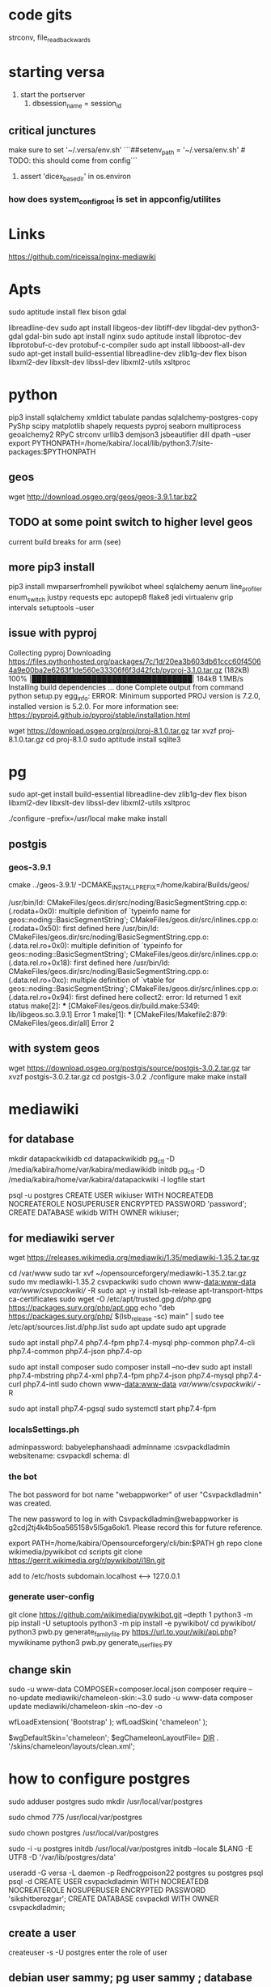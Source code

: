 * code gits
strconv,
file_read_backwards

* starting versa
1. start the portserver
   2. dbsession_name = session_id


** critical junctures
make sure to set '~/.versa/env.sh' ```##setenv_path = '~/.versa/env.sh'  # TODO: this should come from config```
3. assert 'dicex_basedir' in os.environ 

*** how does system_config_root is set in appconfig/utilites
* Links
https://github.com/riceissa/nginx-mediawiki



* Apts
sudo aptitude install flex bison gdal 

libreadline-dev
sudo apt install libgeos-dev libtiff-dev libgdal-dev python3-gdal gdal-bin
sudo apt install nginx
sudo aptitude install libprotoc-dev  libprotobuf-c-dev  protobuf-c-compiler
sudo apt install libboost-all-dev
sudo apt-get install build-essential libreadline-dev zlib1g-dev flex bison libxml2-dev libxslt-dev libssl-dev libxml2-utils xsltproc


* python
pip3 install sqlalchemy xmldict tabulate pandas sqlalchemy-postgres-copy PyShp scipy matplotlib shapely requests pyproj seaborn multiprocess geoalchemy2 RPyC  strconv  urllib3 demjson3 jsbeautifier  dill dpath --user 
export PYTHONPATH=/home/kabira/.local/lib/python3.7/site-packages:$PYTHONPATH

** geos
wget http://download.osgeo.org/geos/geos-3.9.1.tar.bz2

** TODO at some point switch to higher level geos
current build breaks for arm (see)


** more pip3 install
pip3 install  mwparserfromhell pywikibot wheel sqlalchemy aenum line_profiler   enum_switch justpy requests epc  autopep8 flake8 jedi virtualenv grip intervals setuptools --user



** issue with pyproj
Collecting pyproj
  Downloading https://files.pythonhosted.org/packages/7c/1d/20ea3b603db61ccc60f45064a9e00ba2e6263f1de560e33306f6f3d42fcb/pyproj-3.1.0.tar.gz (182kB)
    100% |████████████████████████████████| 184kB 1.1MB/s 
  Installing build dependencies ... done
    Complete output from command python setup.py egg_info:
    ERROR: Minimum supported PROJ version is 7.2.0, installed version is 5.2.0. For more information see: https://pyproj4.github.io/pyproj/stable/installation.html


wget    https://download.osgeo.org/proj/proj-8.1.0.tar.gz
tar xvzf proj-8.1.0.tar.gz
cd proj-8.1.0
sudo aptitude install sqlite3



* pg

sudo apt-get install build-essential libreadline-dev zlib1g-dev flex bison libxml2-dev libxslt-dev libssl-dev libxml2-utils xsltproc

./configure --prefix=/usr/local
make
make install

** postgis

*** geos-3.9.1

cmake ../geos-3.9.1/ -DCMAKE_INSTALL_PREFIX=/home/kabira/Builds/geos/

/usr/bin/ld: CMakeFiles/geos.dir/src/noding/BasicSegmentString.cpp.o:(.rodata+0x0): multiple definition of `typeinfo name for geos::noding::BasicSegmentString'; CMakeFiles/geos.dir/src/inlines.cpp.o:(.rodata+0x50): first defined here
/usr/bin/ld: CMakeFiles/geos.dir/src/noding/BasicSegmentString.cpp.o:(.data.rel.ro+0x0): multiple definition of `typeinfo for geos::noding::BasicSegmentString'; CMakeFiles/geos.dir/src/inlines.cpp.o:(.data.rel.ro+0x18): first defined here
/usr/bin/ld: CMakeFiles/geos.dir/src/noding/BasicSegmentString.cpp.o:(.data.rel.ro+0xc): multiple definition of `vtable for geos::noding::BasicSegmentString'; CMakeFiles/geos.dir/src/inlines.cpp.o:(.data.rel.ro+0x94): first defined here
collect2: error: ld returned 1 exit status
make[2]: *** [CMakeFiles/geos.dir/build.make:5349: lib/libgeos.so.3.9.1] Error 1
make[1]: *** [CMakeFiles/Makefile2:879: CMakeFiles/geos.dir/all] Error 2

** with system geos
wget https://download.osgeo.org/postgis/source/postgis-3.0.2.tar.gz
tar xvzf postgis-3.0.2.tar.gz
cd postgis-3.0.2 
./configure 
make
make install

* mediawiki

** for database

mkdir datapackwikidb
cd datapackwikidb
pg_ctl -D /media/kabira/home/var/kabira/mediawikidb initdb
pg_ctl -D /media/kabira/home/var/kabira/datapackwiki -l logfile start

psql -u postgres
CREATE USER wikiuser WITH NOCREATEDB NOCREATEROLE NOSUPERUSER ENCRYPTED PASSWORD 'password';
CREATE DATABASE wikidb WITH OWNER wikiuser;

** for mediawiki server
wget https://releases.wikimedia.org/mediawiki/1.35/mediawiki-1.35.2.tar.gz

  cd /var/www
  sudo tar xvf ~/opensourceforgery/mediawiki-1.35.2.tar.gz
  sudo mv mediawiki-1.35.2 csvpackwiki
  sudo chown www-data:www-data /var/www/csvpackwiki// -R
  sudo apt -y install lsb-release apt-transport-https ca-certificates
  sudo wget -O /etc/apt/trusted.gpg.d/php.gpg https://packages.sury.org/php/apt.gpg
  echo "deb https://packages.sury.org/php/ $(lsb_release -sc) main" | sudo tee /etc/apt/sources.list.d/php.list
  sudo apt update
  sudo apt upgrade
  
 sudo apt install php7.4 php7.4-fpm php7.4-mysql php-common php7.4-cli php7.4-common php7.4-json php7.4-op
 
  sudo apt install composer
  sudo composer install --no-dev
    sudo apt install php7.4-mbstring php7.4-xml php7.4-fpm php7.4-json php7.4-mysql php7.4-curl php7.4-intl 
      sudo chown www-data:www-data /var/www/csvpackwiki// -R

      sudo apt install php7.4-pgsql
      sudo systemctl start php7.4-fpm


 
*** localsSettings.ph
adminpassword: babyelephanshaadi
adminname :csvpackdladmin
websitename: csvpackdl
schema: dl


*** the bot
The bot password for bot name "webappworker" of user "Csvpackdladmin" was created.

The new password to log in with Csvpackdladmin@webappworker is g2cdj2tj4k4b5oa565158v5l5ga6oki1. Please record this for future reference.

export PATH=/home/kabira/Opensourceforgery/cli/bin:$PATH
gh repo clone wikimedia/pywikibot
cd scripts
git clone https://gerrit.wikimedia.org/r/pywikibot/i18n.git

add to /etc/hosts
subdomain.localhost <---> 127.0.0.1

*** generate user-config
git clone https://github.com/wikimedia/pywikibot.git --depth 1
python3 -m pip install -U setuptools
python3 -m pip install -e pywikibot/
cd pywikibot/
python3 pwb.py generate_family_file.py https://url.to.your/wiki/api.php? mywikiname
python3 pwb.py generate_user_files.py
# follow the prompts


** change skin

 sudo -u www-data COMPOSER=composer.local.json composer require --no-update mediawiki/chameleon-skin:~3.0
sudo -u www-data composer update mediawiki/chameleon-skin --no-dev -o

wfLoadExtension( 'Bootstrap' );
wfLoadSkin( 'chameleon' );

$wgDefaultSkin='chameleon';
$egChameleonLayoutFile= __DIR__ . '/skins/chameleon/layouts/clean.xml';

* how to configure postgres 

sudo adduser postgres
sudo mkdir /usr/local/var/postgres

sudo chmod 775 /usr/local/var/postgres

sudo chown postgres /usr/local/var/postgres

sudo -i -u postgres
initdb /usr/local/var/postgres
initdb --locale $LANG -E UTF8 -D '/var/lib/postgres/data'


useradd -G versa  -L daemon -p Redfrogpoison22  postgres 
su postgres
psql
psql -d 
CREATE USER csvpackdladmin WITH NOCREATEDB NOCREATEROLE NOSUPERUSER ENCRYPTED PASSWORD 'sikshitberozgar';
CREATE DATABASE csvpackdl WITH OWNER csvpackdladmin;  

** create a user
createuser -s -U postgres
enter the role of user

** debian user sammy; pg user sammy ; database sammy 
sudo -u postgres createuser --interactive
createdb sammy
sudo adduser sammy
sudo -i -u sammy
sudo -u sammy psql
psql -d postgres

\conninfo

You are connected to database "sammy" as user "sammy" via socket in "/var/run/postgresql" at port "5432".


*** TODO  fix hba.conf  
*** TODO  start postgres at begin
*** TODO why kabira can access role csvadmin

* nginx
add conf.d/csvpackwiki.conf
sudo nginx -t
sudo systemctl reload nginx



* python3.10
install libssl-dev

* pyboost_ipc

~/Opensourceforgery/cli/bin/gh repo clone ESSS/pyboost_ipc

python=/usr/bin/python3 cmake .. -DBOOST_ROOT=/home/kabira/Opensourceforgery/boost_build
-DPYTHON_LIBRARY=/usr/lib/python3.7/config-3.7m-arm-linux-gnueabihf/libpython3.7m.a  -DPYTHON_INCLUDE_DIR=/usr/include/python3.7m/ -DCOMPILE_TESTS=True -DCMAKE_INSTALL_PREFIX=/home/kabira/Opensourceforgery/pyboost_ipc_bin/

https://stackoverflow.com/questions/23064407/expose-c-buffer-as-python-3-bytes
sudo cmake --build . --target install --config Release --verbose 

** boost.python
wget https://boostorg.jfrog.io/artifactory/main/release/1.76.0/source/boost_1_76_0.tar.bz2
./bootstrap.sh --with-python=$(which python3)
./b2 install --prefix=/home/kabira/Opensourceforgery/boost_build/  --with-python


* tailwind color codes
cd Development/tailwind-tags/tailwind_tags/
wget https://raw.githubusercontent.com/mvdnbrk/tailwind-colors.com/main/resources/json/palette-v2x.json

